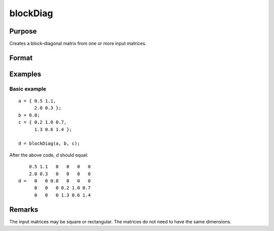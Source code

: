 
blockDiag
==============================================

Purpose
----------------

Creates a block-diagonal matrix from one or more input matrices.

Format
----------------
.. function:: d = blockDiag(A [, B, C ...])

    :param A:
    :type A: One or more matrices

    :return d: Diagonal matrix constructed from the input matrices.

    :rtype d: matrix

Examples
----------------

Basic example
+++++++++++++

::

    a = { 0.5 1.1,
          2.0 0.3 };
    b = 0.8;
    c = { 0.2 1.0 0.7,
          1.3 0.6 1.4 };

    d = blockDiag(a, b, c);

After the above code, *d* should equal:

::

        0.5 1.1   0   0   0   0
        2.0 0.3   0   0   0   0
    d =   0   0 0.8   0   0   0
          0   0   0 0.2 1.0 0.7
          0   0   0 1.3 0.6 1.4

Remarks
----------------
The input matrices may be square or rectangular. The matrices do not need to have the same dimensions.

